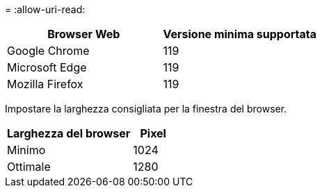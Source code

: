 = 
:allow-uri-read: 


[cols="2a,2a"]
|===
| Browser Web | Versione minima supportata 


 a| 
Google Chrome
 a| 
119



 a| 
Microsoft Edge
 a| 
119



 a| 
Mozilla Firefox
 a| 
119

|===
Impostare la larghezza consigliata per la finestra del browser.

[cols="3a,1a"]
|===
| Larghezza del browser | Pixel 


 a| 
Minimo
 a| 
1024



 a| 
Ottimale
 a| 
1280

|===